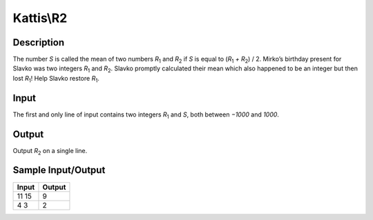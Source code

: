 Kattis\\R2
==========

Description
-----------

The number `S` is called the mean of two numbers `R`:subscript:`1` and `R`:subscript:`2` if `S` is equal to (`R`:subscript:`1` `+` `R`:subscript:`2`) / 2. Mirko’s birthday present for Slavko was two integers `R`:subscript:`1` and `R`:subscript:`2`. Slavko promptly calculated their mean which also happened to be an integer but then lost `R`:subscript:`1`! Help Slavko restore `R`:subscript:`1`.

Input
-----

The first and only line of input contains two integers `R`:subscript:`1` and `S`, both between `−1000` and `1000`.

Output
------

Output `R`:subscript:`2` on a single line.

Sample Input/Output
-------------------

.. csv-table::
    :header: Input, Output

    11 15, 9
    4 3, 2